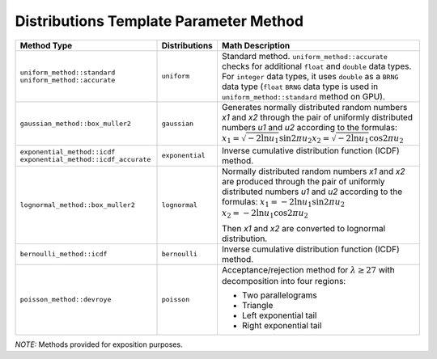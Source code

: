 .. SPDX-FileCopyrightText: 2023 Intel Corporation
..
.. SPDX-License-Identifier: CC-BY-4.0

.. _onemath_device_rng_distributions_method:

Distributions Template Parameter Method
=======================================

.. tabularcolumns:: |\Y{0.4}|\Y{0.2}|\Y{0.4}|

.. list-table::
   :header-rows: 1
   :class: longtable

   * -  Method Type
     -  Distributions
     -  Math Description

   * -  ``uniform_method::standard``
        ``uniform_method::accurate``
     -  ``uniform``
     -   Standard method. ``uniform_method::accurate`` checks for additional ``float`` and ``double`` data types.
         For ``integer`` data types, it uses ``double`` as a ``BRNG`` data type (``float`` ``BRNG`` data type is used in
         ``uniform_method::standard`` method on GPU).
   * -  ``gaussian_method::box_muller2``
     -  ``gaussian``
     -  Generates normally distributed random numbers `x1` and `x2` through the pair of uniformly distributed numbers `u1` and `u2` according to
        the formulas: :math:`x_1 = \sqrt{-2 \ln u_1} \sin {2 \pi u_2}`\ :math:`x_2 = \sqrt{-2 \ln u_1} \cos {2 \pi u_2}`\
   * -  ``exponential_method::icdf``
        ``exponential_method::icdf_accurate``
     -  ``exponential``
     -  Inverse cumulative distribution function (ICDF) method.
   * -  ``lognormal_method::box_muller2``
     -  ``lognormal``
     -  Normally distributed random numbers `x1` and `x2` are produced through the pair of uniformly distributed numbers `u1` and `u2` according to the formulas:
        :math:`x_1 = -2 \ln u_1 \sin {2 \pi u_2}`\       \ :math:`x_2 = -2 \ln u_1 \cos {2 \pi u_2}`\

        Then `x1` and `x2` are converted to lognormal distribution.
   * -  ``bernoulli_method::icdf``
     -  ``bernoulli``
     -  Inverse cumulative distribution function (ICDF) method.
   * -  ``poisson_method::devroye``
     -  ``poisson``
     -  Acceptance/rejection method for :math:`\lambda \geq 27` with decomposition into four regions:

        * Two parallelograms
        * Triangle
        * Left exponential tail
        * Right exponential tail

`NOTE:` Methods provided for exposition purposes.
